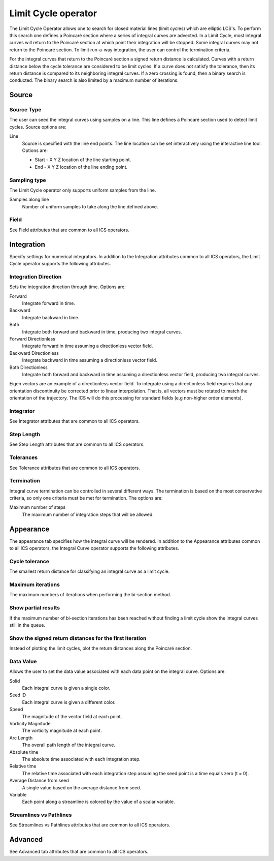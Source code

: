 .. _Limit Cycle operator:

Limit Cycle operator
~~~~~~~~~~~~~~~~~~~~

The Limit Cycle Operator allows one to search for closed material lines (limit
cycles) which are elliptic LCS's. To perform this search one defines a Poincaré
section where a series of integral curves are advected. In a Limit Cycle, most
integral curves will return to the Poincaré section at which point their
integration will be stopped. Some integral curves may not return to the
Poincaré section. To limit run-a-way integration, the user can control the
termination criteria.

For the integral curves that return to the Poincaré section a signed return
distance is calculated. Curves with a return distance below the cycle tolerance
are considered to be limit cycles. If a curve does not satisfy the tolerance,
then its return distance is compared to its neighboring integral curves. If a
zero crossing is found, then a binary search is conducted. The binary search is
also limited by a maximum number of iterations.

Source
^^^^^^

Source Type
"""""""""""

The user can seed the integral curves using samples on a line. This line
defines a Poincaré section used to detect limit cycles. Source options are:

Line
    Source is specified with the line end points. The line location can be set
    interactively using the interactive line tool. Options are:
    
    * Start - X Y Z location of the line starting point.
    * End - X Y Z location of the line ending point.
    
Sampling type
"""""""""""""

The Limit Cycle operator only supports uniform samples from the line.

Samples along line
    Number of uniform samples to take along the line defined above.

Field
"""""

See Field attributes that are common to all ICS operators.

Integration
^^^^^^^^^^^

Specify settings for numerical integrators. In addition to the Integration
attributes common to all ICS operators, the Limit Cycle operator supports the
following attributes.

Integration Direction
"""""""""""""""""""""

Sets the integration direction through time. Options are:
    
Forward
    Integrate forward in time.

Backward
    Integrate backward in time.

Both
    Integrate both forward and backward in time, producing two integral curves.

Forward Directionless
    Integrate forward in time assuming a directionless vector field.

Backward Directionless
    Integrate backward in time assuming a directionless vector field.

Both Directionless
    Integrate both forward and backward in time assuming a directionless vector
    field, producing two integral curves.

Eigen vectors are an example of a directionless vector field. To integrate
using a directionless field requires that any orientation discontinuity be
corrected prior to linear interpolation. That is, all vectors must be rotated 
to match the orientation of the trajectory. The ICS will do this
processing for standard fields (e.g non-higher order elements).

Integrator
""""""""""

See Integrator attributes that are common to all ICS operators.
    
Step Length
"""""""""""

See Step Length attributes that are common to all ICS operators.
    
Tolerances
""""""""""

See Tolerance attributes that are common to all ICS operators.

Termination
"""""""""""

Integral curve termination can be controlled in several different ways. The
termination is based on the most conservative criteria, so only one criteria
must be met for termination. The options are:

Maximum number of steps
    The maximum number of integration steps that will be allowed.  

Appearance
^^^^^^^^^^

The appearance tab specifies how the integral curve will be rendered. In addition
to the Appearance attributes common to all ICS operators, the Integral Curve
operator supports the following attributes.

Cycle tolerance
"""""""""""""""

The smallest return distance for classifying an integral curve as a limit
cycle.

Maximum iterations
""""""""""""""""""

The maximum numbers of iterations when performing the bi-section method.

Show partial results
""""""""""""""""""""

If the maximum number of bi-section iterations has been reached without finding
a limit cycle show the integral curves still in the queue.

Show the signed return distances for the first iteration
""""""""""""""""""""""""""""""""""""""""""""""""""""""""

Instead of plotting the limit cycles, plot the return distances along the
Poincaré section.

Data Value
""""""""""

Allows the user to set the data value associated with each data point on the
integral curve. Options are:

Solid
    Each integral curve is given a single color.

Seed ID
    Each integral curve is given a different color.

Speed
    The magnitude of the vector field at each point.

Vorticity Magnitude
    The vorticity magnitude at each point.

Arc Length
    The overall path length of the integral curve.

Absolute time
    The absolute time associated with each integration step.

Relative time
    The relative time associated with each integration step assuming the seed
    point is a time equals zero (t = 0).

Average Distance from seed
    A single value based on the average distance from seed.

Variable
    Each point along a streamline is colored by the value of a scalar variable. 

Streamlines vs Pathlines
""""""""""""""""""""""""

See Streamlines vs Pathlines attributes that are common to all ICS operators.

Advanced
^^^^^^^^

See Advanced tab attributes that are common to all ICS operators.